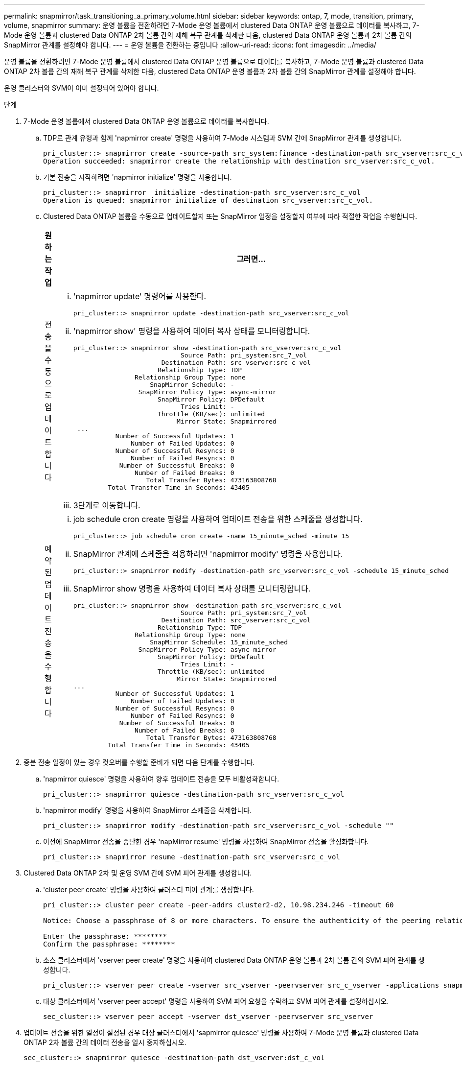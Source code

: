 ---
permalink: snapmirror/task_transitioning_a_primary_volume.html 
sidebar: sidebar 
keywords: ontap, 7, mode, transition, primary, volume, snapmirror 
summary: 운영 볼륨을 전환하려면 7-Mode 운영 볼륨에서 clustered Data ONTAP 운영 볼륨으로 데이터를 복사하고, 7-Mode 운영 볼륨과 clustered Data ONTAP 2차 볼륨 간의 재해 복구 관계를 삭제한 다음, clustered Data ONTAP 운영 볼륨과 2차 볼륨 간의 SnapMirror 관계를 설정해야 합니다. 
---
= 운영 볼륨을 전환하는 중입니다
:allow-uri-read: 
:icons: font
:imagesdir: ../media/


[role="lead"]
운영 볼륨을 전환하려면 7-Mode 운영 볼륨에서 clustered Data ONTAP 운영 볼륨으로 데이터를 복사하고, 7-Mode 운영 볼륨과 clustered Data ONTAP 2차 볼륨 간의 재해 복구 관계를 삭제한 다음, clustered Data ONTAP 운영 볼륨과 2차 볼륨 간의 SnapMirror 관계를 설정해야 합니다.

운영 클러스터와 SVM이 이미 설정되어 있어야 합니다.

.단계
. 7-Mode 운영 볼륨에서 clustered Data ONTAP 운영 볼륨으로 데이터를 복사합니다.
+
.. TDP로 관계 유형과 함께 'napmirror create' 명령을 사용하여 7-Mode 시스템과 SVM 간에 SnapMirror 관계를 생성합니다.
+
[listing]
----
pri_cluster::> snapmirror create -source-path src_system:finance -destination-path src_vserver:src_c_vol -type TDP
Operation succeeded: snapmirror create the relationship with destination src_vserver:src_c_vol.
----
.. 기본 전송을 시작하려면 'napmirror initialize' 명령을 사용합니다.
+
[listing]
----
pri_cluster::> snapmirror  initialize -destination-path src_vserver:src_c_vol
Operation is queued: snapmirror initialize of destination src_vserver:src_c_vol.
----
.. Clustered Data ONTAP 볼륨을 수동으로 업데이트할지 또는 SnapMirror 일정을 설정할지 여부에 따라 적절한 작업을 수행합니다.
+
|===
| 원하는 작업 | 그러면... 


 a| 
전송을 수동으로 업데이트합니다
 a| 
... 'napmirror update' 명령어를 사용한다.
+
[listing]
----
pri_cluster::> snapmirror update -destination-path src_vserver:src_c_vol
----
... 'napmirror show' 명령을 사용하여 데이터 복사 상태를 모니터링합니다.
+
[listing]
----
pri_cluster::> snapmirror show -destination-path src_vserver:src_c_vol
                            Source Path: pri_system:src_7_vol
                       Destination Path: src_vserver:src_c_vol
                      Relationship Type: TDP
                Relationship Group Type: none
                    SnapMirror Schedule: -
                 SnapMirror Policy Type: async-mirror
                      SnapMirror Policy: DPDefault
                            Tries Limit: -
                      Throttle (KB/sec): unlimited
                           Mirror State: Snapmirrored
 ...
           Number of Successful Updates: 1
               Number of Failed Updates: 0
           Number of Successful Resyncs: 0
               Number of Failed Resyncs: 0
            Number of Successful Breaks: 0
                Number of Failed Breaks: 0
                   Total Transfer Bytes: 473163808768
         Total Transfer Time in Seconds: 43405
----
... 3단계로 이동합니다.




 a| 
예약된 업데이트 전송을 수행합니다
 a| 
... job schedule cron create 명령을 사용하여 업데이트 전송을 위한 스케줄을 생성합니다.
+
[listing]
----
pri_cluster::> job schedule cron create -name 15_minute_sched -minute 15
----
... SnapMirror 관계에 스케줄을 적용하려면 'napmirror modify' 명령을 사용합니다.
+
[listing]
----
pri_cluster::> snapmirror modify -destination-path src_vserver:src_c_vol -schedule 15_minute_sched
----
... SnapMirror show 명령을 사용하여 데이터 복사 상태를 모니터링합니다.
+
[listing]
----
pri_cluster::> snapmirror show -destination-path src_vserver:src_c_vol
                            Source Path: pri_system:src_7_vol
                       Destination Path: src_vserver:src_c_vol
                      Relationship Type: TDP
                Relationship Group Type: none
                    SnapMirror Schedule: 15_minute_sched
                 SnapMirror Policy Type: async-mirror
                      SnapMirror Policy: DPDefault
                            Tries Limit: -
                      Throttle (KB/sec): unlimited
                           Mirror State: Snapmirrored
...
           Number of Successful Updates: 1
               Number of Failed Updates: 0
           Number of Successful Resyncs: 0
               Number of Failed Resyncs: 0
            Number of Successful Breaks: 0
                Number of Failed Breaks: 0
                   Total Transfer Bytes: 473163808768
         Total Transfer Time in Seconds: 43405
----


|===


. 증분 전송 일정이 있는 경우 컷오버를 수행할 준비가 되면 다음 단계를 수행합니다.
+
.. 'napmirror quiesce' 명령을 사용하여 향후 업데이트 전송을 모두 비활성화합니다.
+
[listing]
----
pri_cluster::> snapmirror quiesce -destination-path src_vserver:src_c_vol
----
.. 'napmirror modify' 명령을 사용하여 SnapMirror 스케줄을 삭제합니다.
+
[listing]
----
pri_cluster::> snapmirror modify -destination-path src_vserver:src_c_vol -schedule ""
----
.. 이전에 SnapMirror 전송을 중단한 경우 'napMirror resume' 명령을 사용하여 SnapMirror 전송을 활성화합니다.
+
[listing]
----
pri_cluster::> snapmirror resume -destination-path src_vserver:src_c_vol
----


. Clustered Data ONTAP 2차 및 운영 SVM 간에 SVM 피어 관계를 생성합니다.
+
.. 'cluster peer create' 명령을 사용하여 클러스터 피어 관계를 생성합니다.
+
[listing]
----
pri_cluster::> cluster peer create -peer-addrs cluster2-d2, 10.98.234.246 -timeout 60

Notice: Choose a passphrase of 8 or more characters. To ensure the authenticity of the peering relationship, use a phrase or sequence of characters that would be hard to guess.

Enter the passphrase: ********
Confirm the passphrase: ********
----
.. 소스 클러스터에서 'vserver peer create' 명령을 사용하여 clustered Data ONTAP 운영 볼륨과 2차 볼륨 간의 SVM 피어 관계를 생성합니다.
+
[listing]
----
pri_cluster::> vserver peer create -vserver src_vserver -peervserver src_c_vserver -applications snapmirror -peer-cluster sec_cluster
----
.. 대상 클러스터에서 'vserver peer accept' 명령을 사용하여 SVM 피어 요청을 수락하고 SVM 피어 관계를 설정하십시오.
+
[listing]
----
sec_cluster::> vserver peer accept -vserver dst_vserver -peervserver src_vserver
----


. 업데이트 전송을 위한 일정이 설정된 경우 대상 클러스터에서 'sapmirror quiesce' 명령을 사용하여 7-Mode 운영 볼륨과 clustered Data ONTAP 2차 볼륨 간의 데이터 전송을 일시 중지하십시오.
+
[listing]
----
sec_cluster::> snapmirror quiesce -destination-path dst_vserver:dst_c_vol
----
. 데이터 복사 작업을 모니터링하고 컷오버를 시작합니다.
+
.. 7-Mode 운영 볼륨에서 clustered Data ONTAP 운영 볼륨 및 clustered Data ONTAP 2차 볼륨으로 전송이 완료될 때까지 기다린 다음, 7-Mode 운영 볼륨에서 클라이언트 액세스를 끊어 컷오버를 시작합니다.
.. 'napMirror update' 명령을 사용하여 7-Mode 운영 볼륨에서 clustered Data ONTAP 운영 볼륨에 대한 최종 데이터 업데이트를 수행합니다.
+
[listing]
----
pri_cluster::> snapmirror update -destination-path src_vserver:src_c_vol
----
.. 'napmirror break' 명령을 사용하여 7-Mode 운영 볼륨과 clustered Data ONTAP 운영 볼륨 간의 SnapMirror 관계를 중단하십시오.
+
[listing]
----
pri_cluster::> snapmirror  break -destination-path src_vserver:src_c_vol
[Job 1485] Job is queued: snapmirror break for destination src_vserver:src_c_vol.
----
.. 볼륨에 LUN이 구성되어 있는 경우 고급 권한 수준에서 'lun transition 7-mode show' 명령을 사용하여 LUN이 전환되었는지 확인하십시오.
+
또한 clustered Data ONTAP 볼륨에서 'lun show' 명령을 사용하여 성공적으로 전환된 모든 LUN을 볼 수도 있습니다.

.. 'napmirror delete' 명령을 사용하여 관계를 삭제합니다.
+
[listing]
----
pri_cluster::> snapmirror  delete -destination-path src_vserver:src_c_vol
----
.. 'napMirror release' 명령을 사용하여 7-Mode 시스템에서 SnapMirror 관계 정보를 제거합니다.
+
[listing]
----
system7mode> snapmirror release dataVol20 vs1:dst_vol
----


. 타겟 클러스터에서 7-Mode 운영 볼륨과 clustered Data ONTAP 2차 볼륨 간의 재해 복구 관계를 끊기 및 삭제합니다.
+
.. 'napmirror break' 명령을 사용하여 7-Mode 운영 볼륨과 clustered Data ONTAP 2차 볼륨 간의 재해 복구 관계를 중단하십시오.
+
[listing]
----
sec_cluster::> snapmirror  break -destination-path dst_vserver:dst_c_vol
[Job 1485] Job is queued: snapmirror break for destination dst_vserver:dst_c_vol.
----
.. 'napmirror delete' 명령을 사용하여 관계를 삭제합니다.
+
[listing]
----
sec_cluster::> snapmirror  delete -destination-path dst_vserver:dst_c_vol
----
.. 'napMirror release' 명령을 사용하여 7-Mode 시스템에서 SnapMirror 관계 정보를 제거합니다.
+
[listing]
----
system7mode> snapmirror release dataVol20 vs1:dst_vol
----


. 타겟 클러스터에서 clustered Data ONTAP 운영 볼륨과 2차 볼륨 간의 SnapMirror 관계를 설정합니다.
+
.. 'napMirror create' 명령을 사용하여 clustered Data ONTAP 운영 볼륨과 2차 볼륨 간의 SnapMirror 관계를 생성합니다.
+
[listing]
----
sec_cluster::> snapmirror create -source-path src_vserver:src_c_vol -destination-path dst_vserver:dst_c_vol -type DP -schedule 15_minute_sched
----
.. 'napmirror resync' 명령을 사용하여 clustered Data ONTAP 볼륨 간의 SnapMirror 관계를 재동기화합니다.
+
재동기화가 성공적으로 수행되려면 클러스터링된 Data ONTAP 운영 볼륨과 2차 볼륨 사이에 공통 스냅샷 복사본이 있어야 합니다.

+
[listing]
----
sec_cluster::> snapmirror  resync -destination-path dst_vserver:dst_c_vol
----
.. 'napmirror show' 명령을 사용하여 SnapMirror 재동기화 상태가 '스냅샷 표시'로 표시되는지 확인합니다.
+

NOTE: 클러스터된 Data ONTAP 보조 볼륨을 읽기 전용 액세스용으로 사용하려면 SnapMirror 재동기화가 성공했는지 확인해야 합니다.





7-Mode 시스템에서 필요한 모든 볼륨이 SVM으로 전환된 경우 7-Mode 시스템과 SVM 간 SVM 피어 관계를 삭제해야 합니다.

* 관련 정보 *

xref:task_recovering_from_a_failed_lun_transition.adoc[장애가 발생한 LUN 전환 복구]

xref:task_configuring_a_tcp_window_size_for_snapmirror_relationships.adoc[SnapMirror 관계에 대한 TCP 윈도우 크기 구성]
